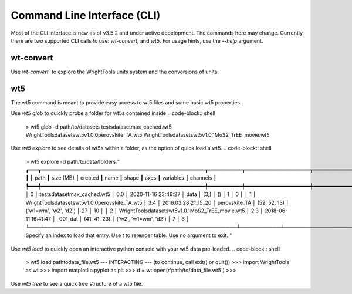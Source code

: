 .. _cli:

Command Line Interface (CLI)
============================

Most of the CLI interface is new as of v3.5.2 and under active depelopment.
The commands here may change.
Currently, there are two supported CLI calls to use:  `wt-convert`, and `wt5`.
For usage hints, use the `--help` argument.

wt-convert
----------

Use `wt-convert`` to explore the WrightTools units system and the conversions of units.

.. code-block:: shell
    > wt-units 1330 nm wn
    7692.3 wn
    0.95372 eV
    953.72 meV
    2.306096e+14 Hz
    230.61 THz
    230610 GHz

wt5
---

The wt5 command is meant to provide easy access to wt5 files and some basic wt5 properties.

Use `wt5 glob` to quickly probe a folder for wt5s contained inside
.. code-block:: shell

    > wt5 glob -d path/to/datasets
    tests\dataset\max_cached.wt5
    WrightTools\datasets\wt5\v1.0.0\perovskite_TA.wt5  
    WrightTools\datasets\wt5\v1.0.1\MoS2_TrEE_movie.wt5

Use `wt5 explore` to see details of wt5s within a folder, as the option of quick load a wt5.
.. code-block:: shell

    > wt5 explore -d path/to/data/folders
    "
    ┏━━━┳━━━━━━━━━━━━━━━━━━━━━━━━━━━━━━━━━━━━━━━━━━━━━━━━━━━━━┳━━━━━━━━━━━┳━━━━━━━━━━━━━━━━━━━━━┳━━━━━━━━━━━━━━━┳━━━━━━━━━━━━━━┳━━━━━━━━━━━━━━━━━━━━━━━┳━━━━━━━━━━━┳━━━━━━━━━━┓
    ┃   ┃ path                                                ┃ size (MB) ┃ created             ┃ name          ┃ shape        ┃ axes                  ┃ variables ┃ channels ┃
    ┡━━━╇━━━━━━━━━━━━━━━━━━━━━━━━━━━━━━━━━━━━━━━━━━━━━━━━━━━━━╇━━━━━━━━━━━╇━━━━━━━━━━━━━━━━━━━━━╇━━━━━━━━━━━━━━━╇━━━━━━━━━━━━━━╇━━━━━━━━━━━━━━━━━━━━━━━╇━━━━━━━━━━━╇━━━━━━━━━━┩
    │ 0 │ tests\dataset\max_cached.wt5                        │    0.0    │ 2020-11-16 23:49:27 │ data          │ (3,)         │ ()                    │ 1         │ 0        │
    │ 1 │ WrightTools\datasets\wt5\v1.0.0\perovskite_TA.wt5   │    3.4    │ 2016.03.28 21_15_20 │ perovskite_TA │ (52, 52, 13) │ ('w1=wm', 'w2', 'd2') │ 27        │ 10       │
    │ 2 │ WrightTools\datasets\wt5\v1.0.1\MoS2_TrEE_movie.wt5 │    2.3    │ 2018-06-11 16:41:47 │ _001_dat      │ (41, 41, 23) │ ('w2', 'w1=wm', 'd2') │ 7         │ 6        │
    └───┴─────────────────────────────────────────────────────┴───────────┴─────────────────────┴───────────────┴──────────────┴───────────────────────┴───────────┴──────────┘
    Specify an index to load that entry. Use `t` to rerender table. Use no argument to exit.
    "

Use `wt5 load` to quickly open an interactive python console with your wt5 data pre-loaded.
.. code-block:: shell
    > wt5 load path\to\data_file.wt5
    --- INTERACTING --- (to continue, call exit() or quit())
    >>> import WrightTools as wt
    >>> import matplotlib.pyplot as plt
    >>> d = wt.open(r'path/to/data_file.wt5')
    >>> 


Use `wt5 tree` to see a quick tree structure of a wt5 file.

.. code-block:: shell
    > wt5 tree path\to\data
    "
    / (...\felu75fe.wt5) (25, 256)
    ├── axes (2): w2 (wn), w2-wa (wn)
    ├── constants (0):
    └── channels (1): array_signal
    "

